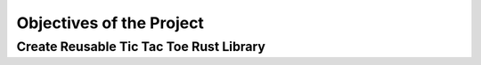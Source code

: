#########################
Objectives of the Project
#########################

..  TODO: Provide objetives
    * Create library that can be used in other apps
      * Windows and Linux support
      * Open source
      * Git Hub
      * Open source
    * Learn About Rust
      * WHY? It is modren statically typed language incresing in popularity.

========================================
Create Reusable Tic Tac Toe Rust Library
========================================

